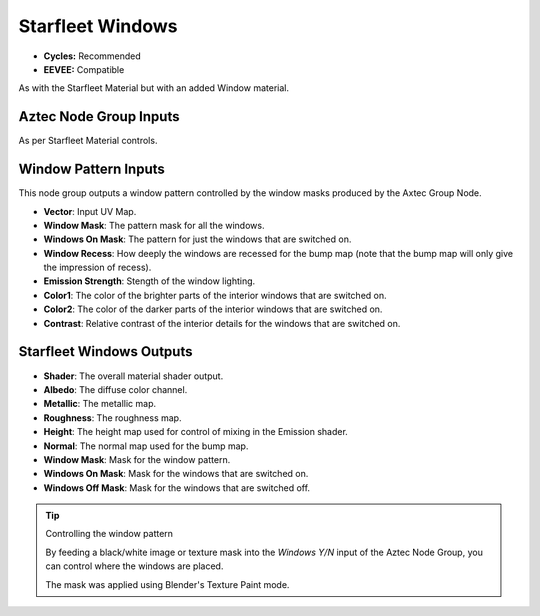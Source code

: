 Starfleet Windows
######################

* **Cycles:** Recommended
* **EEVEE:** Compatible


As with the Starfleet Material but with an added Window material.

.. image:: ./_static/images/thumb_starfleet_windows.png
  :alt: Starfleet Windows Material
  :width: 100%

.. image:: ./_static/images/nodes_starfleet_windows.png
  :alt: Starfleet Windows Material
  :width: 100%




Aztec Node Group Inputs
**************************************

As per Starfleet Material controls.


Window Pattern Inputs
**************************************

This node group outputs a window pattern controlled by the window masks produced by the Axtec Group Node.

* **Vector**: Input UV Map.
* **Window Mask**: The pattern mask for all the windows.
* **Windows On Mask**: The pattern for just the windows that are switched on.
* **Window Recess**: How deeply the windows are recessed for the bump map (note that the bump map will only give the impression of recess).
* **Emission Strength**: Stength of the window lighting.
* **Color1**: The color of the brighter parts of the interior windows that are switched on.
* **Color2**: The color of the darker parts of the interior windows that are switched on.
* **Contrast**: Relative contrast of the interior details for the windows that are switched on.


Starfleet Windows Outputs
**************************************

* **Shader**: The overall material shader output.
* **Albedo**: The diffuse color channel.
* **Metallic**: The metallic map.
* **Roughness**: The roughness map.
* **Height**: The height map used for control of mixing in the Emission shader.
* **Normal**: The normal map used for the bump map.
* **Window Mask**: Mask for the window pattern.
* **Windows On Mask**: Mask for the windows that are switched on.
* **Windows Off Mask**: Mask for the windows that are switched off.



.. tip:: Controlling the window pattern

   .. image:: ./_static/images/starfleet_windows_texture_paint.png

   By feeding a black/white image or texture mask into the *Windows Y/N* input of the Aztec Node Group, you can control where the windows are placed.

   .. image:: ./_static/images/starfleet_windows_texture_paint2.png

   The mask was applied using Blender's Texture Paint mode.